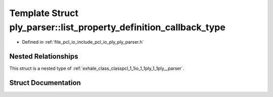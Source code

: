 .. _exhale_struct_structpcl_1_1io_1_1ply_1_1ply__parser_1_1list__property__definition__callback__type:

Template Struct ply_parser::list_property_definition_callback_type
==================================================================

- Defined in :ref:`file_pcl_io_include_pcl_io_ply_ply_parser.h`


Nested Relationships
--------------------

This struct is a nested type of :ref:`exhale_class_classpcl_1_1io_1_1ply_1_1ply__parser`.


Struct Documentation
--------------------


.. doxygenstruct:: pcl::io::ply::ply_parser::list_property_definition_callback_type
   :members:
   :protected-members:
   :undoc-members: